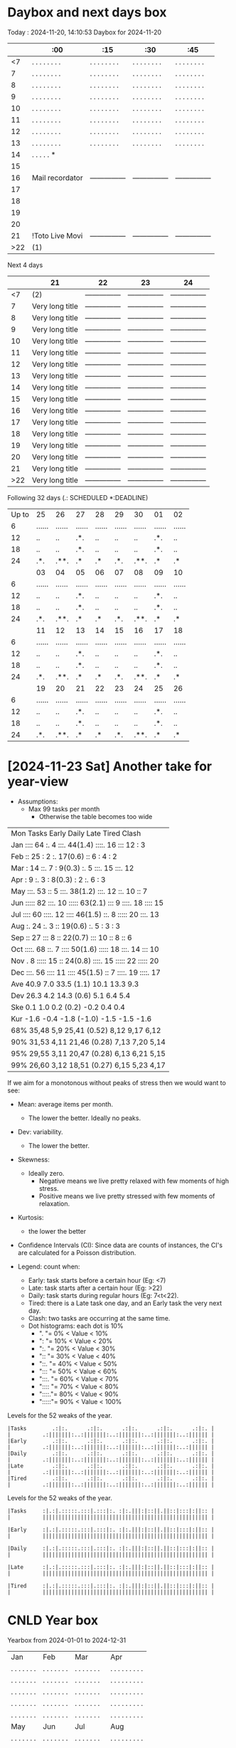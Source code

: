 * Daybox and next days box
Today    : 2024-11-20, 14:10:53
Daybox for 2024-11-20
|     | :00             | :15             | :30             | :45             |
|-----+-----------------+-----------------+-----------------+-----------------|
|  <7 | . . . . . . . . | . . . . . . . . | . . . . . . . . | . . . . . . . . |
|   7 | . . . . . . . . | . . . . . . . . | . . . . . . . . | . . . . . . . . |
|   8 | . . . . . . . . | . . . . . . . . | . . . . . . . . | . . . . . . . . |
|   9 | . . . . . . . . | . . . . . . . . | . . . . . . . . | . . . . . . . . |
|  10 | . . . . . . . . | . . . . . . . . | . . . . . . . . | . . . . . . . . |
|  11 | . . . . . . . . | . . . . . . . . | . . . . . . . . | . . . . . . . . |
|  12 | . . . . . . . . | . . . . . . . . | . . . . . . . . | . . . . . . . . |
|  13 | . . . . . . . . | . . . . . . . . | . . . . . . . . | . . . . . . . . |
|  14 | . . . . . *     |                 |                 |                 |
|  15 |                 |                 |                 |                 |
|  16 | Mail recordator | --------------- | --------------- | --------------- |
|  17 |                 |                 |                 |                 |
|  18 |                 |                 |                 |                 |
|  19 |                 |                 |                 |                 |
|  20 |                 |                 |                 |                 |
|  21 | !Toto Live Movi | --------------- | --------------- | --------------- |
| >22 | (1)             |                 |                 |                 |
Next 4 days
|     | 21              | 22              | 23              | 24              |
|-----+-----------------+-----------------+-----------------+-----------------|
|  <7 | (2)             | --------------- | --------------- | --------------- |
|   7 | Very long title | --------------- | --------------- | --------------- |
|   8 | Very long title | --------------- | --------------- | --------------- |
|   9 | Very long title | --------------- | --------------- | --------------- |
|  10 | Very long title | --------------- | --------------- | --------------- |
|  11 | Very long title | --------------- | --------------- | --------------- |
|  12 | Very long title | --------------- | --------------- | --------------- |
|  13 | Very long title | --------------- | --------------- | --------------- |
|  14 | Very long title | --------------- | --------------- | --------------- |
|  15 | Very long title | --------------- | --------------- | --------------- |
|  16 | Very long title | --------------- | --------------- | --------------- |
|  17 | Very long title | --------------- | --------------- | --------------- |
|  18 | Very long title | --------------- | --------------- | --------------- |
|  19 | Very long title | --------------- | --------------- | --------------- |
|  20 | Very long title | --------------- | --------------- | --------------- |
|  21 | Very long title | --------------- | --------------- | --------------- |
| >22 | Very long title | --------------- | --------------- | --------------- |
Following 32 days (.: SCHEDULED *:DEADLINE)
| Up to | 25     | 26     | 27     | 28     | 29     | 30     | 01     | 02     |
|     6 | ...... | ...... | ...... | ...... | ...... | ...... | ...... | ...... |
|    12 | ..     | ..     | .*.    | ..     | ..     | ..     | .*.    | ..     |
|    18 | ..     | ..     | .*.    | ..     | ..     | ..     | .*.    | ..     |
|    24 | .*.    | .**.   | .*     | .*     | .*.    | .**.   | .*     | .*     |
|       | 03     | 04     | 05     | 06     | 07     | 08     | 09     | 10     |
|     6 | ...... | ...... | ...... | ...... | ...... | ...... | ...... | ...... |
|    12 | ..     | ..     | .*.    | ..     | ..     | ..     | .*.    | ..     |
|    18 | ..     | ..     | .*.    | ..     | ..     | ..     | .*.    | ..     |
|    24 | .*.    | .**.   | .*     | .*     | .*.    | .**.   | .*     | .*     |
|       | 11     | 12     | 13     | 14     | 15     | 16     | 17     | 18     |
|     6 | ...... | ...... | ...... | ...... | ...... | ...... | ...... | ...... |
|    12 | ..     | ..     | .*.    | ..     | ..     | ..     | .*.    | ..     |
|    18 | ..     | ..     | .*.    | ..     | ..     | ..     | .*.    | ..     |
|    24 | .*.    | .**.   | .*     | .*     | .*.    | .**.   | .*     | .*     |
|       | 19     | 20     | 21     | 22     | 23     | 24     | 25     | 26     |
|     6 | ...... | ...... | ...... | ...... | ...... | ...... | ...... | ...... |
|    12 | ..     | ..     | .*.    | ..     | ..     | ..     | .*.    | ..     |
|    18 | ..     | ..     | .*.    | ..     | ..     | ..     | .*.    | ..     |
|    24 | .*.    | .**.   | .*     | .*     | .*.    | .**.   | .*     | .*     |

* [2024-11-23 Sat] Another take for year-view
:PROPERTIES:
:CREATED:  [2024-11-24 Sun 00:01]
:END:

- Assumptions:
  - Max 99 tasks per month
    - Otherwise the table becomes too wide


| Mon Tasks    Early    Daily         Late     Tired    Clash    |
| Jan ::::  64 :.     4 :::.  44(1.4) ::::. 16 :::   12 :      3 |
| Feb ::    25 :      2 :.    17(0.6) ::     6 :      4 :      2 |
| Mar :     14 ::.    7 :      9(0.3) :.     5 :::.  15 :::.  12 |
| Apr :      9 :.     3 :      8(0.3) :      2 :.     6 :      3 |
| May :::.  53 ::     5 :::.  38(1.2) :::.  12 ::.   10 ::     7 |
| Jun ::::: 82 :::.  10 ::::: 63(2.1) :::    9 ::::. 18 ::::  15 |
| Jul ::::  60 ::::. 12 ::::  46(1.5) ::.    8 ::::: 20 :::.  13 |
| Aug :.    24 :.     3 ::    19(0.6) :.     5 :      3 :      3 |
| Sep ::    27 :::    8 ::    22(0.7) :::   10 ::     8 ::     6 |
| Oct ::::. 68 ::.    7 ::::  50(1.6) ::::: 18 :::.  14 :::   10 |
| Nov .      8 ::::: 15 ::    24(0.8) ::::. 15 ::::: 22 ::::: 20 |
| Dec :::.  56 ::::  11 ::::  45(1.5) ::     7 ::::. 19 ::::. 17 |
| Ave  40.9      7.0     33.5   (1.1)  10.1     13.3      9.3    |
| Dev  26.3      4.2     14.3   (0.6)   5.1      6.4      5.4    |
| Ske   0.1      1.0      0.2   (0.2)  -0.2      0.4      0.4    |
| Kur  -1.6     -0.4     -1.8  (-1.0)  -1.5     -1.5     -1.6    |
| 68% 35,48     5,9     25,41  (0.52)  8,12     9,17     6,12    |
| 90% 31,53     4,11    21,46  (0.28)  7,13     7,20     5,14    |
| 95% 29,55     3,11    20,47  (0.28)  6,13     6,21     5,15    |
| 99% 26,60     3,12    18,51  (0.27)  6,15     5,23     4,17    |

If we aim for a monotonous without peaks of stress
then we would want to see:
- Mean: average items per month.
  - The lower the better. Ideally no peaks.
- Dev: variability.
  - The lower the better.
- Skewness:
  - Ideally zero.
    - Negative means we live pretty relaxed with
      few moments of high stress.
    - Positive means we live pretty stressed with
      few moments of relaxation.
- Kurtosis:
  - the lower the better
- Confidence Intervals (CI): Since data are counts of
  instances, the CI's are calculated for a Poisson
  distribution.


- Legend: count when:
  - Early: task starts before a certain hour (Eg: <7)
  - Late: task starts after a certain hour (Eg: >22)
  - Daily: task starts during regular hours (Eg: 7<t<22).
  - Tired: there is a Late task one day, and an Early
    task the very next day.
  - Clash: two tasks are occurring at the same time.
  - Dot histograms: each dot is 10%
    - ".    "=  0% < Value <  10%
    - ":    "= 10% < Value <  20%
    - ":.   "= 20% < Value <  30%
    - "::   "= 30% < Value <  40%
    - "::.  "= 40% < Value <  50%
    - ":::  "= 50% < Value <  60%
    - ":::. "= 60% < Value <  70%
    - ":::: "= 70% < Value <  80%
    - "::::."= 80% < Value <  90%
    - ":::::"= 90% < Value < 100%


Levels for the 52 weaks of the year.
#+begin_src text
|Tasks        .:|:.      .:|:.      .:|:.      .:|:.      .:|:. |
|          .:|||||||:..:|||||||:..:|||||||:..:|||||||:..:|||||| |
|Early        .:|:.      .:|:.      .:|:.      .:|:.      .:|:. |
|          .:|||||||:..:|||||||:..:|||||||:..:|||||||:..:|||||| |
|Daily        .:|:.      .:|:.      .:|:.      .:|:.      .:|:. |
|          .:|||||||:..:|||||||:..:|||||||:..:|||||||:..:|||||| |
|Late         .:|:.      .:|:.      .:|:.      .:|:.      .:|:. |
|          .:|||||||:..:|||||||:..:|||||||:..:|||||||:..:|||||| |
|Tired        .:|:.      .:|:.      .:|:.      .:|:.      .:|:. |
|          .:|||||||:..:|||||||:..:|||||||:..:|||||||:..:|||||| |
#+end_src

Levels for the 52 weaks of the year.
#+begin_src text
|Tasks     :|.:|.:::::.:::|.:::|:. :|:.|||:|::||.||::|:::|:||:: |
|          |||||||||||||||||||||||||||||||||||||||||||||||||||| |

|Early     :|.:|.:::::.:::|.:::|:. :|:.|||:|::||.||::|:::|:||:: |
|          |||||||||||||||||||||||||||||||||||||||||||||||||||| |

|Daily     :|.:|.:::::.:::|.:::|:. :|:.|||:|::||.||::|:::|:||:: |
|          |||||||||||||||||||||||||||||||||||||||||||||||||||| |

|Late      :|.:|.:::::.:::|.:::|:. :|:.|||:|::||.||::|:::|:||:: |
|          |||||||||||||||||||||||||||||||||||||||||||||||||||| |

|Tired     :|.:|.:::::.:::|.:::|:. :|:.|||:|::||.||::|:::|:||:: |
|          |||||||||||||||||||||||||||||||||||||||||||||||||||| |
#+end_src






* CNLD Year box
CLOSED: [2024-11-22 Fri 11:21]
:LOGBOOK:
- State "CNLD"       from              [2024-11-22 Fri 11:21] \\
  I'll just use the ~/bin/python/agenda.py script
:END:
Yearbox from 2024-01-01 to 2024-12-31
| Jan            | Feb            | Mar            | Apr               |
| . . . . . . .  | . . . . . . .  | . . . . . . .  | . . . . . . . . . |
| . . . . . . .  | . . . . . . .  | . . . . . . .  | . . . . . . . . . |
| . . . . . . .  | . . . . . . .  | . . . . . . .  | . . . . . . . . . |
| . . . . . . .  | . . . . . . .  | . . . . . . .  | . . . . . . . . . |
| . . . . . . .  | . . . . . . .  | . . . . . . .  | . . . . . . . . . |
| May            | Jun            | Jul            | Aug               |
| . . . . . . .  | . . . . . . .  | . . . . . . .  | . . . . . . . . . |
| . . . . . . .  | . . . . . . .  | . . . . . . .  | . . . . . . . . . |
| . . . . . . .  | . . . . . . .  | . . . . . . .  | . . . . . . . . . |
| . . . . . . .  | . . . . . . .  | . . . . . . .  | . . . . . . . . . |
| . . . . . . .  | . . . . . . .  | . . . . . . .  | . . . . . . . . . |
| Oct            | Sep            | Now            | Dec               |
| . . . . . . .  | . . . . . . .  | . . . . . . .  | Snn Dnn           |
| . . . . . . .  | . . . . . . .  | . . . . . . .  | Snn Dnn           |
| . . . . . . .  | . . . . . . .  | . . . . . . .  | Snn Dnn           |
| . . . . . . .  | . . . . . . .  | Snn Dnn        | Snn Dnn           |
| . . . . . . .  | . . . . . . .  | Snn Dnn        | Snn Dnn           |

Yearbox from 2025-01-01 to 2025-12-31
| Jan              | Feb               | Mar               | Apr               |
| Snn Dnn          | Snn Dnn           | Snn Dnn           | Snn Dnn           |
| Snn Dnn          | Snn Dnn           | Snn Dnn           | Snn Dnn           |
| Snn Dnn          | Snn Dnn           | Snn Dnn           | Snn Dnn           |
| Snn Dnn          | Snn Dnn           | Snn Dnn           | Snn Dnn           |
| Snn Dnn          | Snn Dnn           | Snn Dnn           | Snn Dnn           |
| May              | Jun               | Jul               | Aug               |
| Snn Dnn          | Snn Dnn           | Snn Dnn           | Snn Dnn           |
| Snn Dnn          | Snn Dnn           | Snn Dnn           | Snn Dnn           |
| Snn Dnn          | Snn Dnn           | Snn Dnn           | Snn Dnn           |
| Snn Dnn          | Snn Dnn           | Snn Dnn           | Snn Dnn           |
| Snn Dnn          | Snn Dnn           | Snn Dnn           | Snn Dnn           |
| Oct              | Sep               | Now               | Dec               |
| Snn Dnn          | Snn Dnn           | Snn Dnn           | Snn Dnn           |
| Snn Dnn          | Snn Dnn           | Snn Dnn           | Snn Dnn           |
| Snn Dnn          | Snn Dnn           | Snn Dnn           | Snn Dnn           |
| Snn Dnn          | Snn Dnn           | Snn Dnn           | Snn Dnn           |
| Snn Dnn          | Snn Dnn           | Snn Dnn           | Snn Dnn           |

Yearbox from 2026-01-01 to 2026-12-31
| Jan              | Feb               | Mar               | Apr               |
| Snn Dnn          | Snn Dnn           | Snn Dnn           | Snn Dnn           |
| Snn Dnn          | Snn Dnn           | Snn Dnn           | Snn Dnn           |
| Snn Dnn          | Snn Dnn           | Snn Dnn           | Snn Dnn           |
| Snn Dnn          | Snn Dnn           | Snn Dnn           | Snn Dnn           |
| Snn Dnn          | Snn Dnn           | Snn Dnn           | Snn Dnn           |
| May              | Jun               | Jul               | Aug               |
| Snn Dnn          | Snn Dnn           | Snn Dnn           | Snn Dnn           |
| Snn Dnn          | Snn Dnn           | Snn Dnn           | Snn Dnn           |
| Snn Dnn          | Snn Dnn           | Snn Dnn           | Snn Dnn           |
| Snn Dnn          | Snn Dnn           | Snn Dnn           | Snn Dnn           |
| Snn Dnn          | Snn Dnn           | Snn Dnn           | Snn Dnn           |
| Oct              | Sep               | Now               | Dec               |
| Snn Dnn          | Snn Dnn           | Snn Dnn           | Snn Dnn           |
| Snn Dnn          | Snn Dnn           | Snn Dnn           | Snn Dnn           |
| Snn Dnn          | Snn Dnn           | Snn Dnn           | Snn Dnn           |
| Snn Dnn          | Snn Dnn           | Snn Dnn           | Snn Dnn           |
| Snn Dnn          | Snn Dnn           | Snn Dnn           | Snn Dnn           |

